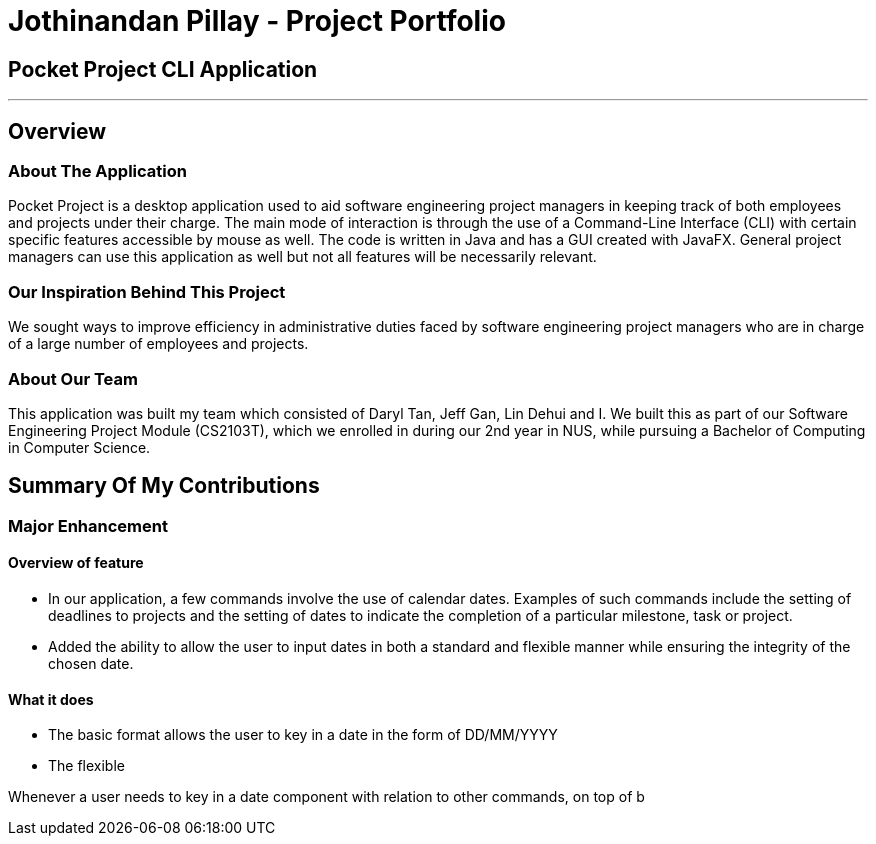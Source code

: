 = Jothinandan Pillay - Project Portfolio
:site-section: AboutUs
:imagesDir: ../images
:stylesDir: ../stylesheets

== Pocket Project CLI Application

---

== Overview

=== About The Application
Pocket Project is a desktop application used to aid software engineering project managers in keeping track
of both employees and projects under their charge. The main mode of interaction is through the use of a Command-Line
Interface (CLI) with certain specific features accessible by mouse as well. The code is written in Java and has a GUI
created with JavaFX. General project managers can use this application as well but not all features will be necessarily
relevant.

=== Our Inspiration Behind This Project
We sought ways to improve efficiency in administrative duties faced by software engineering
project managers who are in charge of a large number of employees and projects.

=== About Our Team
This application was built my team which consisted of Daryl Tan, Jeff Gan, Lin Dehui and I. We built this as
part of our Software Engineering Project Module (CS2103T), which we enrolled in during our 2nd year in NUS,
while pursuing a Bachelor of Computing in Computer Science.

== Summary Of My Contributions
=== Major Enhancement
==== Overview of feature
* In our application, a few commands involve the use of calendar dates. Examples of such
commands include the setting of deadlines to projects and the setting of dates to indicate the
completion of a particular milestone, task or project.
* Added the ability to allow the user to input dates in both a standard and flexible manner while ensuring
the integrity of the chosen date.

==== What it does
* The basic format allows the user to key in a date in the form of DD/MM/YYYY
* The flexible

Whenever a user needs to key in a date component with relation to other commands,
on top of b
